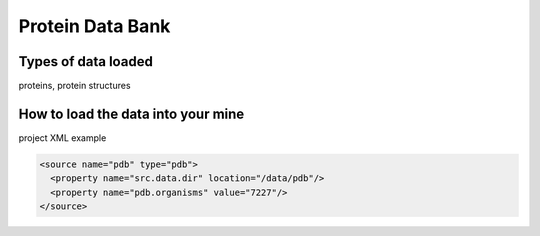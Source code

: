 Protein Data Bank
================================


Types of data loaded
--------------------

proteins, protein structures 


How to load the data into your mine
--------------------------------------

project XML example

.. code-block:: pdb

    <source name="pdb" type="pdb">
      <property name="src.data.dir" location="/data/pdb"/>
      <property name="pdb.organisms" value="7227"/>
    </source>



.. index:: PDB, Protein Data Bank, protein structures
